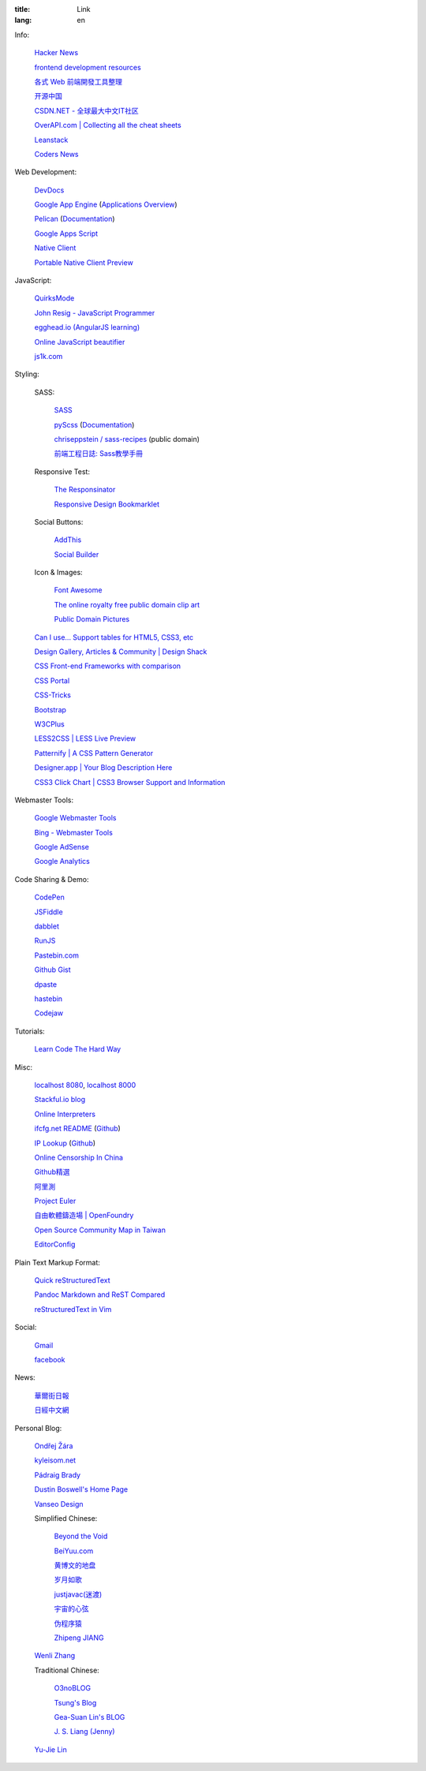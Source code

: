 :title: Link
:lang: en


Info:

  `Hacker News <https://news.ycombinator.com/>`_

  `frontend development resources <https://github.com/dypsilon/frontend-dev-bookmarks>`_

  `各式 Web 前端開發工具整理 <https://github.com/doggy8088/frontend-tools>`_

  `开源中国 <http://www.oschina.net/>`_

  `CSDN.NET - 全球最大中文IT社区 <http://www.csdn.net/>`_

  `OverAPI.com | Collecting all the cheat sheets <http://overapi.com/>`_

  `Leanstack <http://leanstack.io/>`_

  `Coders News <http://codersnews.com/>`_

Web Development:

  `DevDocs <http://devdocs.io/>`_

  `Google App Engine <https://developers.google.com/appengine/>`_
  (`Applications Overview <https://appengine.google.com/>`_)

  `Pelican <http://getpelican.com/>`_ (`Documentation <http://docs.getpelican.com/>`__)

  `Google Apps Script <https://developers.google.com/apps-script/>`_

  `Native Client <https://developers.google.com/native-client/>`_

  `Portable Native Client Preview <https://developers.google.com/native-client/pnacl-preview/>`_

JavaScript:

  `QuirksMode <http://www.quirksmode.org/>`_

  `John Resig - JavaScript Programmer <http://ejohn.org/>`_

  `egghead.io (AngularJS learning) <http://egghead.io/>`_

  `Online JavaScript beautifier <http://jsbeautifier.org/>`_

  `js1k.com <http://js1k.com/>`_

Styling:

  SASS:

    `SASS <http://sass-lang.com/>`_

    `pyScss <https://github.com/Kronuz/pyScss>`_
    (`Documentation <https://pyscss.readthedocs.org/>`__)

    `chriseppstein / sass-recipes <https://github.com/chriseppstein/sass-recipes>`_
    (public domain)

    `前端工程日誌: Sass教學手冊 <http://sam0512.blogspot.tw/2013/10/sass.html>`_

  Responsive Test:

    `The Responsinator <http://www.responsinator.com/>`_

    `Responsive Design Bookmarklet <http://responsive.victorcoulon.fr/>`_

  Social Buttons:

    `AddThis <http://www.addthis.com/>`_

    `Social Builder <http://www.mojotech.com/social-builder>`_

  Icon & Images:

    `Font Awesome <http://fortawesome.github.io/Font-Awesome/icons/>`_

    `The online royalty free public domain clip art <http://www.clker.com/>`_

    `Public Domain Pictures <http://www.publicdomainpictures.net/>`_

  `Can I use... Support tables for HTML5, CSS3, etc <http://caniuse.com/>`_

  `Design Gallery, Articles & Community | Design Shack <http://designshack.net/>`_

  `CSS Front-end Frameworks with comparison <http://usablica.github.io/front-end-frameworks/compare.html>`_

  `CSS Portal <http://www.cssportal.com/>`_

  `CSS-Tricks <http://css-tricks.com/>`_

  `Bootstrap <http://getbootstrap.com/components/>`_

  `W3CPlus <http://www.w3cplus.com/>`_

  `LESS2CSS | LESS Live Preview <http://less2css.org/>`_

  `Patternify | A CSS Pattern Generator <http://www.patternify.com/>`_

  `Designer.app | Your Blog Description Here <http://designerapp.blogspot.com/>`_

  `CSS3 Click Chart | CSS3 Browser Support and Information <http://css3clickchart.com/>`_

Webmaster Tools:

  `Google Webmaster Tools <https://www.google.com/webmasters/tools/>`_

  `Bing - Webmaster Tools <http://www.bing.com/toolbox/webmaster>`_

  `Google AdSense <https://www.google.com/adsense>`_

  `Google Analytics <https://www.google.com/analytics/web/>`_

Code Sharing & Demo:

  `CodePen <http://codepen.io/>`_

  `JSFiddle <http://jsfiddle.net/>`_

  `dabblet <http://dabblet.com/>`_

  `RunJS <http://runjs.cn/>`_

  `Pastebin.com <http://pastebin.com/>`_

  `Github Gist <https://gist.github.com/>`_

  `dpaste <http://dpaste.com/>`_

  `hastebin <http://hastebin.com/>`_

  `Codejaw <http://codejaw.com/>`_

Tutorials:

  `Learn Code The Hard Way <http://learncodethehardway.org/>`_

Misc:

  `localhost 8080 <http://localhost:8080/>`_,
  `localhost 8000 <http://localhost:8000/>`_

  `Stackful.io blog <http://stackful-dev.com/>`_

  `Online Interpreters <http://repl.it/>`_

  `ifcfg.net README <http://ifcfg.net/readme>`_
  (`Github <https://github.com/joshrendek/scala-ifcfg-api>`__)

  `IP Lookup <https://iplook.herokuapp.com/>`_
  (`Github <https://github.com/paulshi/iplookup>`__)

  `Online Censorship In China <https://greatfire.org/>`_

  `Github精選 <http://n22.cn/github/>`_

  `阿里測 <http://alibench.com/>`_

  `Project Euler <http://projecteuler.net/>`_

  `自由軟體鑄造場 | OpenFoundry <http://www.openfoundry.org/>`_

  `Open Source Community Map in Taiwan <http://www.mindmeister.com/303031964/open-source-community-map-in-taiwan>`_

  `EditorConfig <http://editorconfig.org/>`_

Plain Text Markup Format:

  `Quick reStructuredText <http://docutils.sourceforge.net/docs/user/rst/quickref.html>`_

  `Pandoc Markdown and ReST Compared <http://www.unexpected-vortices.com/doc-notes/markdown-and-rest-compared.html>`_

  `reStructuredText in Vim <https://github.com/Rykka/riv.vim>`_

Social:

  `Gmail <https://mail.google.com/>`_

  `facebook <https://www.facebook.com/>`_

News:

  `華爾街日報 <http://cn.wsj.com/big5/>`_

  `日經中文網 <http://zh.cn.nikkei.com/>`_

Personal Blog:

  `Ondřej Žára <http://ondras.zarovi.cz/>`_

  `kyleisom.net <http://kyleisom.net/>`_

  `Pádraig Brady <http://www.pixelbeat.org/>`_

  `Dustin Boswell's Home Page <http://dustwell.com/>`_

  `Vanseo Design <http://www.vanseodesign.com/>`_

  Simplified Chinese:

    `Beyond the Void <https://www.byvoid.com/>`_

    `BeiYuu.com <http://beiyuu.com/>`_

    `黄博文的地盘 <http://www.huangbowen.net/>`_

    `岁月如歌 <http://lifesinger.wordpress.com/>`_

    `justjavac(迷渡) <http://justjavac.com/>`_

    `宇宙的心弦 <http://www.physixfan.com/>`_

    `伪程序猿 <http://rca.is-programmer.com/>`_

    `Zhipeng JIANG <http://jesusjzp.github.io/>`_

  `Wenli Zhang <http://zhangwenli.com/>`_

  Traditional Chinese:

    `O3noBLOG <https://blog.othree.net/>`_

    `Tsung's Blog <http://blog.longwin.com.tw/>`_

    `Gea-Suan Lin's BLOG <http://blog.gslin.org/>`_

    `J. S. Liang (Jenny) <http://jsliang.com/>`_

  `Yu-Jie Lin <http://www.yjl.im/>`_
